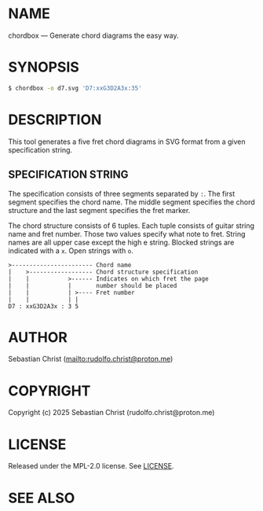 # -*- mode: org; -*-

* NAME

chordbox --- Generate chord diagrams the easy way.

* SYNOPSIS

#+begin_src sh
$ chordbox -o d7.svg 'D7:xxG3D2A3x:35'
#+end_src

* DESCRIPTION

This tool generates a five fret chord diagrams in SVG format from a given specification string.

** SPECIFICATION STRING

The specification consists of three segments separated by =:=. The first segment specifies the chord name. The
middle segment specifies the chord structure and the last segment specifies the fret marker.

The chord structure consists of 6 tuples. Each tuple consists of guitar string name and fret number. Those two
values specify what note to fret. String names are all upper case except the high e string. Blocked strings
are indicated with a =x=. Open strings with =o=.

#+begin_example
>----------------------- Chord name
|    >------------------ Chord structure specification
|    |           >------ Indicates on which fret the page
|    |           |       number should be placed
|    |           | >---- Fret number
|    |           | |
D7 : xxG3D2A3x : 3 5
#+end_example

* AUTHOR

Sebastian Christ ([[mailto:rudolfo.christ@proton.me]])

* COPYRIGHT

Copyright (c) 2025 Sebastian Christ (rudolfo.christ@proton.me)

* LICENSE

Released under the MPL-2.0 license.
See [[file:LICENSE.txt][LICENSE]].

* SEE ALSO
